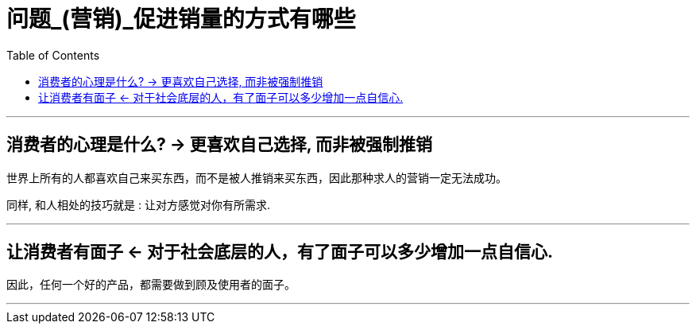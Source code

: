 
= 问题_(营销)_促进销量的方式有哪些
:toc:

---

== 消费者的心理是什么? -> 更喜欢自己选择, 而非被强制推销

世界上所有的人都喜欢自己来买东西，而不是被人推销来买东西，因此那种求人的营销一定无法成功。

同样, 和人相处的技巧就是 : 让对方感觉对你有所需求.



---

== 让消费者有面子 <- 对于社会底层的人，有了面子可以多少增加一点自信心.

因此，任何一个好的产品，都需要做到顾及使用者的面子。


---
